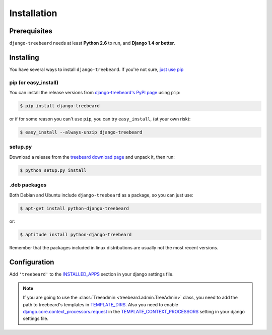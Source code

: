Installation
============


Prerequisites
-------------

``django-treebeard`` needs at least **Python 2.6** to run, and
**Django 1.4 or better**.


Installing
----------

You have several ways to install ``django-treebeard``. If you're not sure,
`just use pip <http://guide.python-distribute.org/pip.html>`_

pip (or easy_install)
~~~~~~~~~~~~~~~~~~~~~

You can install the release versions from
`django-treebeard's PyPI page`_ using ``pip``:

.. code-block:: console

  $ pip install django-treebeard

or if for some reason you can't use ``pip``, you can try ``easy_install``,
(at your own risk):

.. code-block:: console

  $ easy_install --always-unzip django-treebeard


setup.py
~~~~~~~~

Download a release from the `treebeard download page`_ and unpack it, then
run:

.. code-block:: console

   $ python setup.py install


.deb packages
~~~~~~~~~~~~~

Both Debian and Ubuntu include ``django-treebeard`` as a package, so you can
just use:

.. code-block:: console

   $ apt-get install python-django-treebeard

or:

.. code-block:: console

   $ aptitude install python-django-treebeard

Remember that the packages included in linux distributions are usually not the
most recent versions.


Configuration
-------------

Add ``'treebeard'`` to the `INSTALLED_APPS`_ section in your django settings
file.

.. note::

   If you are going to use the :class:`Treeadmin <treebeard.admin.TreeAdmin>`
   class, you need to add the path to treebeard's templates in
   `TEMPLATE_DIRS`_.
   Also you need to enable `django.core.context_processors.request`_
   in the `TEMPLATE_CONTEXT_PROCESSORS`_ setting in your django settings file.


.. _`django-treebeard's PyPI page`:
   http://pypi.python.org/pypi/django-treebeard
.. _`treebeard download page`:
   https://tabo.pe/projects/django-treebeard/download/
.. _`django.core.context_processors.request`:
   http://docs.djangoproject.com/en/dev/ref/templates/api/#django-core-context-processors-request
.. _`INSTALLED_APPS`:
   http://docs.djangoproject.com/en/dev/ref/settings/#installed-apps
.. _`TEMPLATE_DIRS`:
   http://docs.djangoproject.com/en/dev/ref/settings/#template-dirs
.. _`TEMPLATE_CONTEXT_PROCESSORS`:
   http://docs.djangoproject.com/en/dev/ref/settings/#template-context-processors

